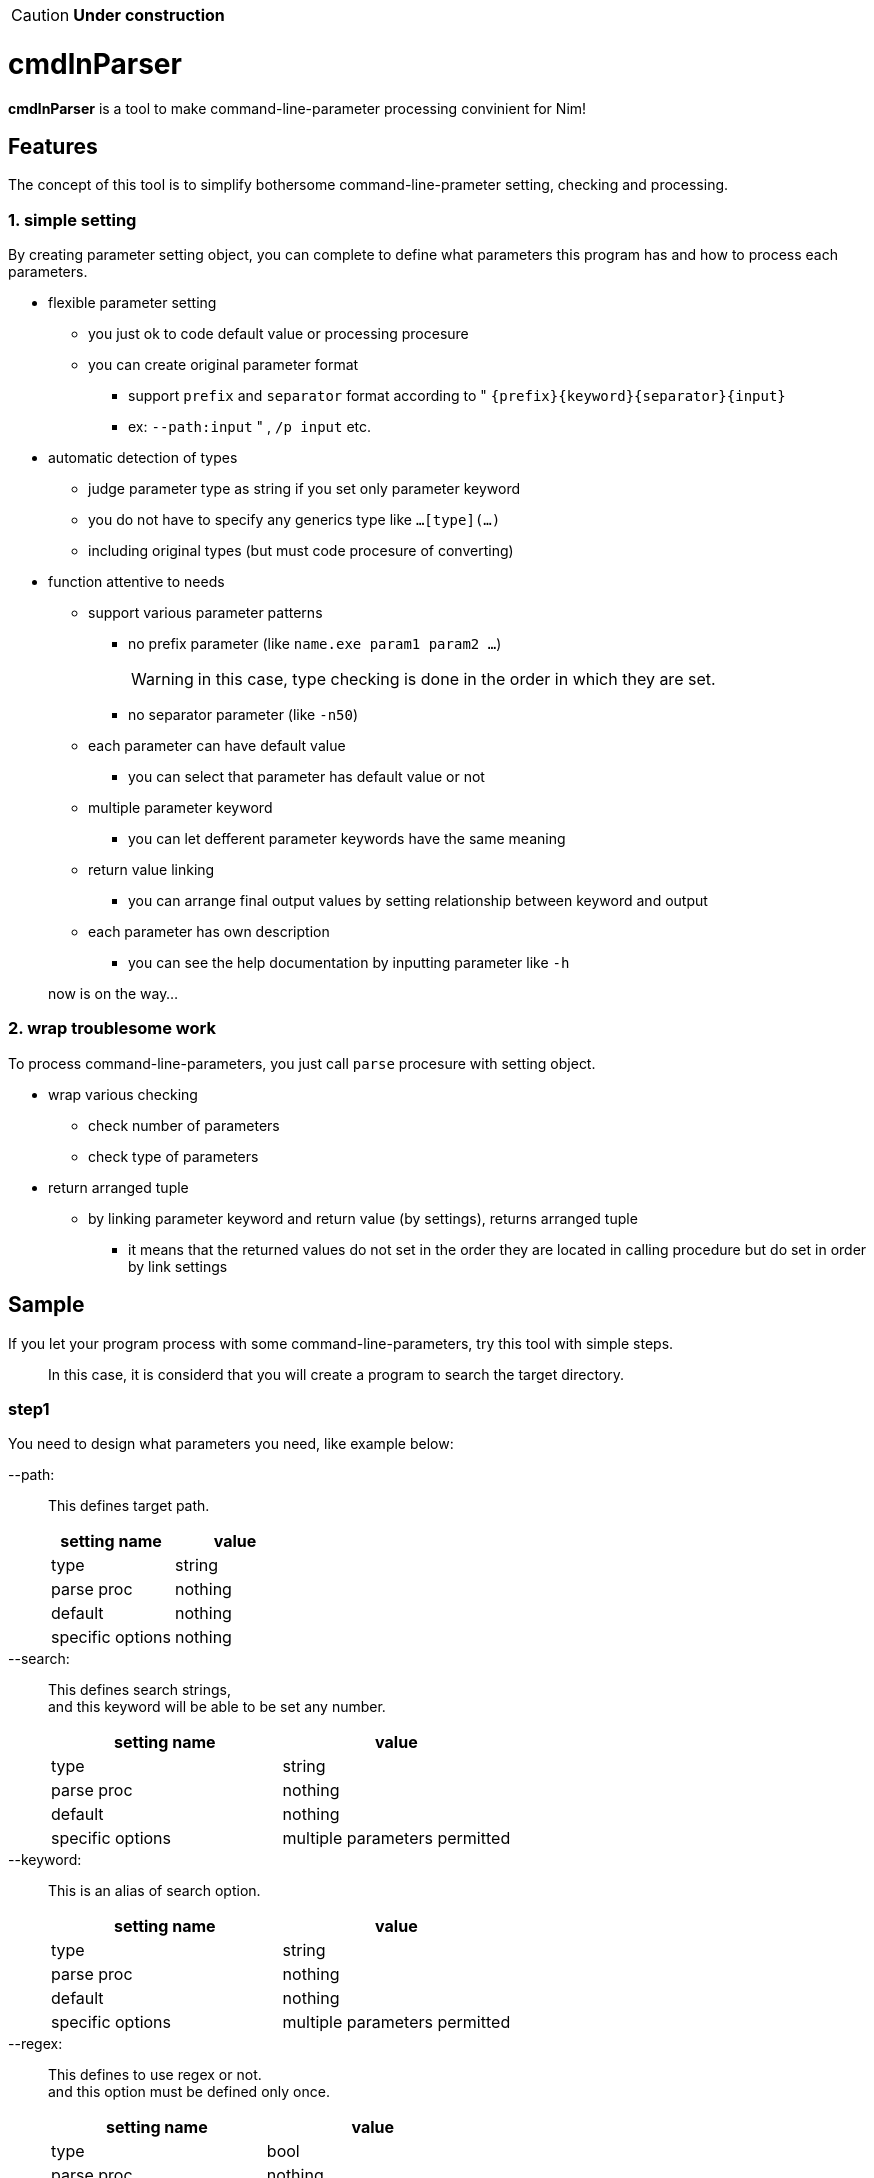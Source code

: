 CAUTION: **Under construction**

= cmdlnParser

**cmdlnParser** is a tool to make command-line-parameter processing convinient for Nim!

== Features

The concept of this tool is to simplify bothersome command-line-prameter setting, checking and processing.

=== 1. simple setting

By creating parameter setting object, you can complete to define what parameters this program has and how to process each parameters.

* flexible parameter setting
** you just ok to code default value or processing procesure
** you can create original parameter format
*** support `prefix` and `separator` format according to " `{prefix}{keyword}{separator}{input}`
*** ex: `--path:input` " , `/p input` etc.
* automatic detection of types
** judge parameter type as string if you set only parameter keyword
** you do not have to specify any generics type like `...[type](...)`
** including original types (but must code procesure of converting)
* function attentive to needs
** support various parameter patterns
*** no prefix parameter (like `name.exe param1 param2 ...`)
+
WARNING: in this case, type checking is done in the order in which they are set.

*** no separator parameter (like `-n50`)
** each parameter can have default value
*** you can select that parameter has default value or not
** multiple parameter keyword
*** you can let defferent parameter keywords have the same meaning
** return value linking
*** you can arrange final output values by setting relationship between keyword and output
** each parameter has own description
*** you can see the help documentation by inputting parameter like `-h`

> now is on the way...

=== 2. wrap troublesome work

To process command-line-parameters, you just call `parse` procesure with setting object.

* wrap various checking
** check number of parameters
** check type of parameters
* return arranged tuple
** by linking parameter keyword and return value (by settings), returns arranged tuple
*** it means that the returned values do not set in the order they are located in calling procedure but do set in order by link settings

== Sample

If you let your program process with some command-line-parameters, try this tool with simple steps.

> In this case, it is considerd that you will create a program to search the target directory.

=== step1
You need to design what parameters you need, like example below:

--path: ::
This defines target path.
+
[options="header" cols="1,>1"]
|====
^|setting name ^|value
|type|string
|parse proc|nothing
|default|nothing
|specific options|nothing
|====

--search: ::
This defines search strings, +
and this keyword will be able to be set any number.
+
[options="header" cols="1,>1"]
|====
^|setting name ^|value
|type|string
|parse proc|nothing
|default|nothing
|specific options|multiple parameters permitted
|====

--keyword: ::
This is an alias of search option.
+
[options="header" cols="1,>1"]
|====
^|setting name ^|value
|type|string
|parse proc|nothing
|default|nothing
|specific options|multiple parameters permitted
|====

--regex: ::
This defines to use regex or not. +
and this option must be defined only once.
+
[options="header" cols="1,>1"]
|====
^|setting name ^|value
|type|bool
|parse proc|nothing
|default|false
|specific options|multiple parameters banned
|====

=== step2
Commit your design by creating object of `CmdParam` object using `newCmdParam` procedure. +

CAUTION: object must be defined as `ver` definition.

[source, nim]
----
var cmdParser = newCmdParser(
  newCmdParam("path", options=BAN_MULTIPLE),
  newCmdParam("search"),
  newCmdParam("keyword"),
  newCmdParam("regex", false, options=BAN_MULTIPLE)
)
----

=== step3
Define relationship between options and result values. +
In this case, `search` option and `keyword` option should be returned as the same reuslt value. +
Also, the order of result values can be defined at the same time.
[options="header" cols="1,>1"]
|====
^|order ^|keyword
|first|path
|second|search, keyword
|third|regex
|====
So, update the object created in step 2 in order to add the `results` option, as below:
[source, nim]
----
var cmdParser = newCmdParser(
  results=("path",["search","keyword"],"regex"),
  newCmdParam("path", options=BAN_MULTIPLE),
  newCmdParam("search"),
  newCmdParam("keyword"),
  newCmdParam("regex", false, options=BAN_MULTIPLE)
)
----
NOTE: `prefix` and `separator` can be also defined at this `newCmdParser` procedure (`pre` option and `sep` option).

=== step4
Call `parse` procedure which `CmdParser` object has (as correctly, set it as the first argument). +
And set command-line-parameters you want to parse at second argument.
[source, nim]
----
let cmdlineParams = os.getCommandlineParams()
let res = cmdParser.parse(cmdlineParams)
----

=== step5
If you come here, the parsing result should be assigned to the `res` variable. +
For example, if command-line-params are +
`["--path:/var","--search:test","--keyword:test2","--regex:true"]` , +
you can see +
`("/var", @["test","test2"], true)`.

=== overall code of this sample

[source, nim]
----
import os
import cmdlnparser

var cmdParser = newCmdParser(
  results=("path",["search","keyword"],"regex"),
  newCmdParam("path", options=BAN_MULTIPLE),
  newCmdParam("search"),
  newCmdParam("regex", false, options=BAN_MULTIPLE)
)
let cmdlineParams = os.getCommandlineParams()
let res = cmdParser.parse(cmdlineParams)
----


== Non-standard required library

nothing for now

== TODO

* [ ] improve type estimation
* [x] corresponds to boolean type